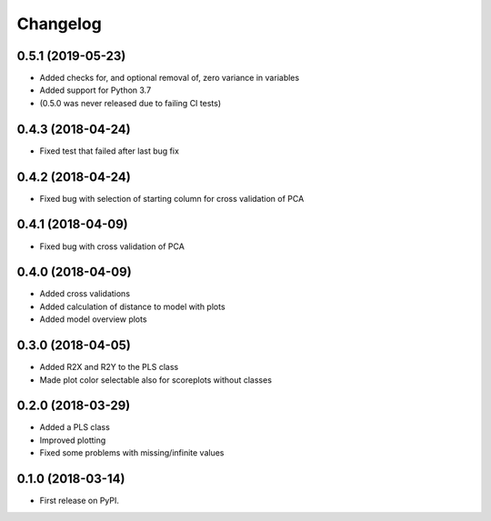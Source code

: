Changelog
=========

0.5.1 (2019-05-23)
------------------

* Added checks for, and optional removal of, zero variance in variables
* Added support for Python 3.7
* (0.5.0 was never released due to failing CI tests)

0.4.3 (2018-04-24)
------------------

* Fixed test that failed after last bug fix

0.4.2 (2018-04-24)
------------------

* Fixed bug with selection of starting column for cross validation of PCA

0.4.1 (2018-04-09)
------------------

* Fixed bug with cross validation of PCA

0.4.0 (2018-04-09)
------------------

* Added cross validations
* Added calculation of distance to model with plots
* Added model overview plots

0.3.0 (2018-04-05)
------------------

* Added R2X and R2Y to the PLS class
* Made plot color selectable also for scoreplots without classes

0.2.0 (2018-03-29)
------------------

* Added a PLS class
* Improved plotting
* Fixed some problems with missing/infinite values

0.1.0 (2018-03-14)
------------------

* First release on PyPI.
